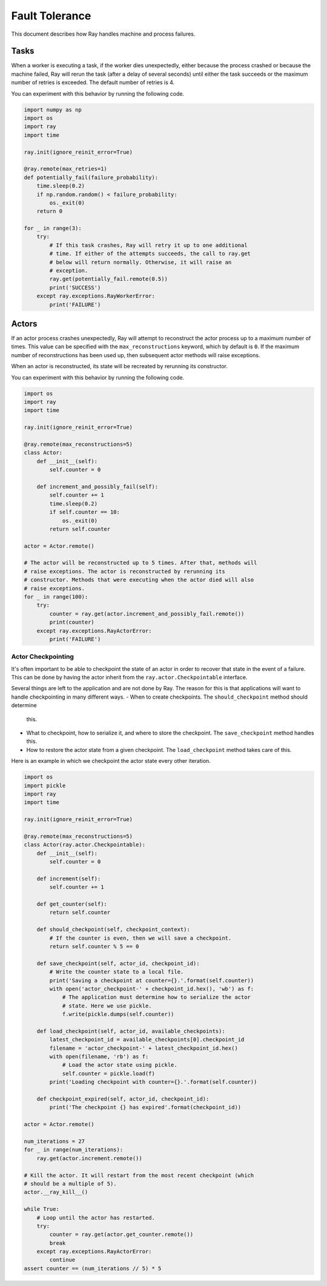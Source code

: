 
Fault Tolerance
===============

This document describes how Ray handles machine and process failures.

Tasks
-----

When a worker is executing a task, if the worker dies unexpectedly, either
because the process crashed or because the machine failed, Ray will rerun
the task (after a delay of several seconds) until either the task succeeds
or the maximum number of retries is exceeded. The default number of retries
is 4.

You can experiment with this behavior by running the following code.

.. code-block:: python

    import numpy as np
    import os
    import ray
    import time

    ray.init(ignore_reinit_error=True)

    @ray.remote(max_retries=1)
    def potentially_fail(failure_probability):
        time.sleep(0.2)
        if np.random.random() < failure_probability:
            os._exit(0)
        return 0

    for _ in range(3):
        try:
            # If this task crashes, Ray will retry it up to one additional
            # time. If either of the attempts succeeds, the call to ray.get
            # below will return normally. Otherwise, it will raise an
            # exception.
            ray.get(potentially_fail.remote(0.5))
            print('SUCCESS')
        except ray.exceptions.RayWorkerError:
            print('FAILURE')


Actors
------

If an actor process crashes unexpectedly, Ray will attempt to reconstruct the
actor process up to a maximum number of times. This value can be specified with
the ``max_reconstructions`` keyword, which by default is ``0``. If the maximum
number of reconstructions has been used up, then subsequent actor methods will
raise exceptions.

When an actor is reconstructed, its state will be recreated by rerunning its
constructor.

You can experiment with this behavior by running the following code.

.. code-block:: python

    import os
    import ray
    import time

    ray.init(ignore_reinit_error=True)

    @ray.remote(max_reconstructions=5)
    class Actor:
        def __init__(self):
            self.counter = 0

        def increment_and_possibly_fail(self):
            self.counter += 1
            time.sleep(0.2)
            if self.counter == 10:
                os._exit(0)
            return self.counter

    actor = Actor.remote()

    # The actor will be reconstructed up to 5 times. After that, methods will
    # raise exceptions. The actor is reconstructed by rerunning its
    # constructor. Methods that were executing when the actor died will also
    # raise exceptions.
    for _ in range(100):
        try:
            counter = ray.get(actor.increment_and_possibly_fail.remote())
            print(counter)
        except ray.exceptions.RayActorError:
            print('FAILURE')

Actor Checkpointing
~~~~~~~~~~~~~~~~~~~

It's often important to be able to checkpoint the state of an actor in order to
recover that state in the event of a failure. This can be done by having the
actor inherit from the ``ray.actor.Checkpointable`` interface.

Several things are left to the application and are not done by Ray. The reason
for this is that applications will want to handle checkpointing in many
different ways.
- When to create checkpoints. The ``should_checkpoint`` method should determine
  this.
- What to checkpoint, how to serialize it, and where to store the checkpoint.
  The ``save_checkpoint`` method handles this.
- How to restore the actor state from a given checkpoint. The
  ``load_checkpoint`` method takes care of this.

Here is an example in which we checkpoint the actor state every other iteration.

.. code-block:: python

    import os
    import pickle
    import ray
    import time

    ray.init(ignore_reinit_error=True)

    @ray.remote(max_reconstructions=5)
    class Actor(ray.actor.Checkpointable):
        def __init__(self):
            self.counter = 0

        def increment(self):
            self.counter += 1

        def get_counter(self):
            return self.counter

        def should_checkpoint(self, checkpoint_context):
            # If the counter is even, then we will save a checkpoint.
            return self.counter % 5 == 0

        def save_checkpoint(self, actor_id, checkpoint_id):
            # Write the counter state to a local file.
            print('Saving a checkpoint at counter={}.'.format(self.counter))
            with open('actor_checkpoint-' + checkpoint_id.hex(), 'wb') as f:
                # The application must determine how to serialize the actor
                # state. Here we use pickle.
                f.write(pickle.dumps(self.counter))

        def load_checkpoint(self, actor_id, available_checkpoints):
            latest_checkpoint_id = available_checkpoints[0].checkpoint_id
            filename = 'actor_checkpoint-' + latest_checkpoint_id.hex()
            with open(filename, 'rb') as f:
                # Load the actor state using pickle.
                self.counter = pickle.load(f)
            print('Loading checkpoint with counter={}.'.format(self.counter))

        def checkpoint_expired(self, actor_id, checkpoint_id):
            print('The checkpoint {} has expired'.format(checkpoint_id))

    actor = Actor.remote()

    num_iterations = 27
    for _ in range(num_iterations):
        ray.get(actor.increment.remote())

    # Kill the actor. It will restart from the most recent checkpoint (which
    # should be a multiple of 5).
    actor.__ray_kill__()

    while True:
        # Loop until the actor has restarted.
        try:
            counter = ray.get(actor.get_counter.remote())
            break
        except ray.exceptions.RayActorError:
            continue
    assert counter == (num_iterations // 5) * 5
